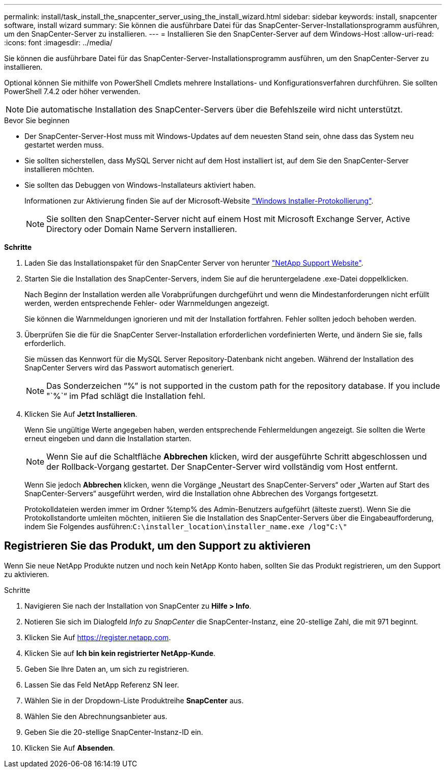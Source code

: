 ---
permalink: install/task_install_the_snapcenter_server_using_the_install_wizard.html 
sidebar: sidebar 
keywords: install, snapcenter software, install wizard 
summary: Sie können die ausführbare Datei für das SnapCenter-Server-Installationsprogramm ausführen, um den SnapCenter-Server zu installieren. 
---
= Installieren Sie den SnapCenter-Server auf dem Windows-Host
:allow-uri-read: 
:icons: font
:imagesdir: ../media/


[role="lead"]
Sie können die ausführbare Datei für das SnapCenter-Server-Installationsprogramm ausführen, um den SnapCenter-Server zu installieren.

Optional können Sie mithilfe von PowerShell Cmdlets mehrere Installations- und Konfigurationsverfahren durchführen. Sie sollten PowerShell 7.4.2 oder höher verwenden.


NOTE: Die automatische Installation des SnapCenter-Servers über die Befehlszeile wird nicht unterstützt.

.Bevor Sie beginnen
* Der SnapCenter-Server-Host muss mit Windows-Updates auf dem neuesten Stand sein, ohne dass das System neu gestartet werden muss.
* Sie sollten sicherstellen, dass MySQL Server nicht auf dem Host installiert ist, auf dem Sie den SnapCenter-Server installieren möchten.
* Sie sollten das Debuggen von Windows-Installateurs aktiviert haben.
+
Informationen zur Aktivierung finden Sie auf der Microsoft-Website https://support.microsoft.com/kb/223300["Windows Installer-Protokollierung"^].

+

NOTE: Sie sollten den SnapCenter-Server nicht auf einem Host mit Microsoft Exchange Server, Active Directory oder Domain Name Servern installieren.



*Schritte*

. Laden Sie das Installationspaket für den SnapCenter Server von herunter https://mysupport.netapp.com/site/products/all/details/snapcenter/downloads-tab["NetApp Support Website"^].
. Starten Sie die Installation des SnapCenter-Servers, indem Sie auf die heruntergeladene .exe-Datei doppelklicken.
+
Nach Beginn der Installation werden alle Vorabprüfungen durchgeführt und wenn die Mindestanforderungen nicht erfüllt werden, werden entsprechende Fehler- oder Warnmeldungen angezeigt.

+
Sie können die Warnmeldungen ignorieren und mit der Installation fortfahren. Fehler sollten jedoch behoben werden.

. Überprüfen Sie die für die SnapCenter Server-Installation erforderlichen vordefinierten Werte, und ändern Sie sie, falls erforderlich.
+
Sie müssen das Kennwort für die MySQL Server Repository-Datenbank nicht angeben. Während der Installation des SnapCenter Servers wird das Passwort automatisch generiert.

+

NOTE: Das Sonderzeichen "`%`" is not supported in the custom path for the repository database. If you include "`%`“ im Pfad schlägt die Installation fehl.

. Klicken Sie Auf *Jetzt Installieren*.
+
Wenn Sie ungültige Werte angegeben haben, werden entsprechende Fehlermeldungen angezeigt. Sie sollten die Werte erneut eingeben und dann die Installation starten.

+

NOTE: Wenn Sie auf die Schaltfläche *Abbrechen* klicken, wird der ausgeführte Schritt abgeschlossen und der Rollback-Vorgang gestartet. Der SnapCenter-Server wird vollständig vom Host entfernt.

+
Wenn Sie jedoch *Abbrechen* klicken, wenn die Vorgänge „Neustart des SnapCenter-Servers“ oder „Warten auf Start des SnapCenter-Servers“ ausgeführt werden, wird die Installation ohne Abbrechen des Vorgangs fortgesetzt.

+
Protokolldateien werden immer im Ordner %temp% des Admin-Benutzers aufgeführt (älteste zuerst). Wenn Sie die Protokollstandorte umleiten möchten, initiieren Sie die Installation des SnapCenter-Servers über die Eingabeaufforderung, indem Sie Folgendes ausführen:``C:\installer_location\installer_name.exe /log"C:\"``





== Registrieren Sie das Produkt, um den Support zu aktivieren

Wenn Sie neue NetApp Produkte nutzen und noch kein NetApp Konto haben, sollten Sie das Produkt registrieren, um den Support zu aktivieren.

.Schritte
. Navigieren Sie nach der Installation von SnapCenter zu *Hilfe > Info*.
. Notieren Sie sich im Dialogfeld _Info zu SnapCenter_ die SnapCenter-Instanz, eine 20-stellige Zahl, die mit 971 beginnt.
. Klicken Sie Auf https://register.netapp.com[].
. Klicken Sie auf *Ich bin kein registrierter NetApp-Kunde*.
. Geben Sie Ihre Daten an, um sich zu registrieren.
. Lassen Sie das Feld NetApp Referenz SN leer.
. Wählen Sie in der Dropdown-Liste Produktreihe *SnapCenter* aus.
. Wählen Sie den Abrechnungsanbieter aus.
. Geben Sie die 20-stellige SnapCenter-Instanz-ID ein.
. Klicken Sie Auf *Absenden*.

